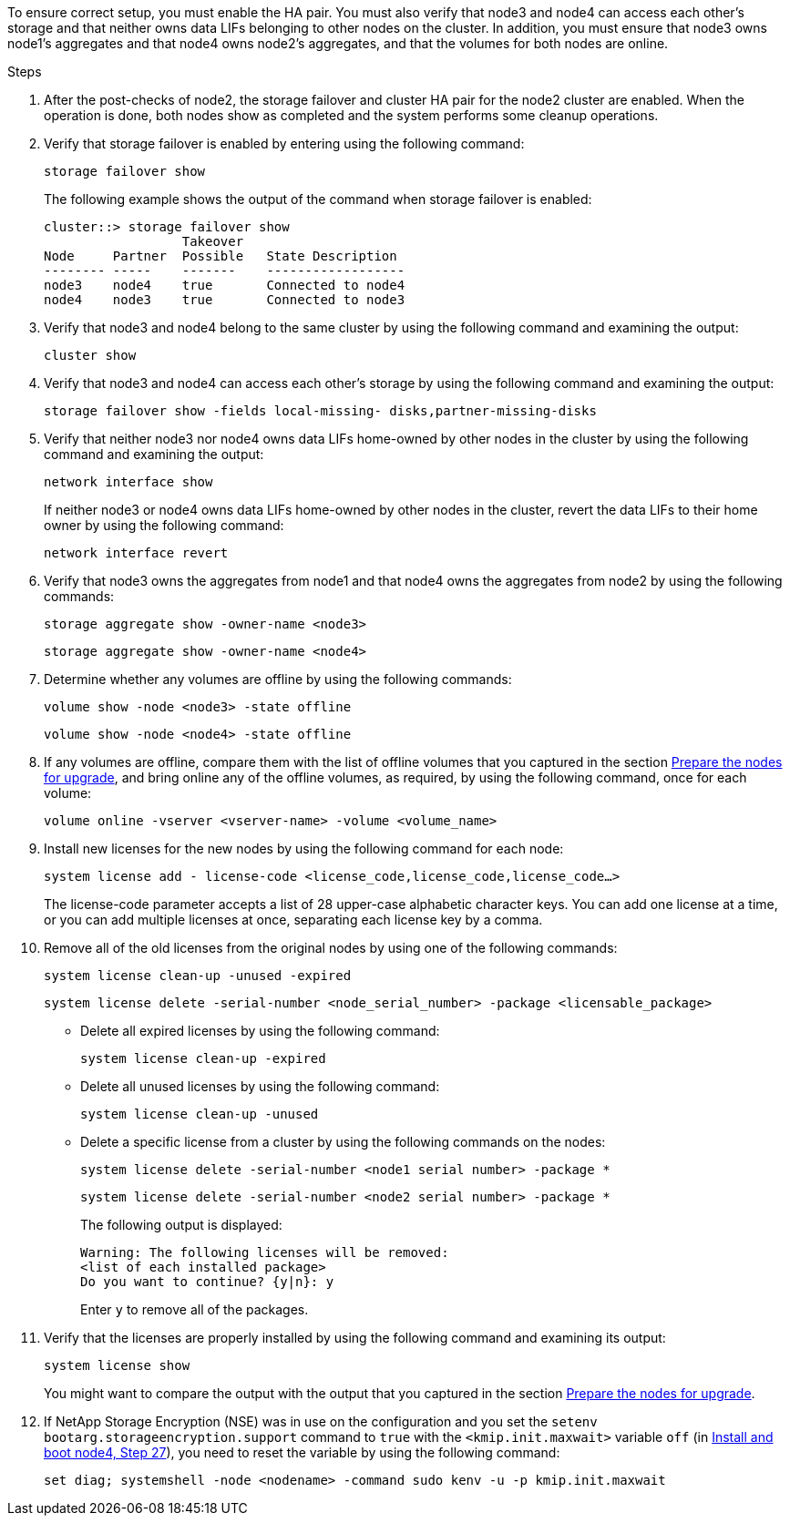 To ensure correct setup, you must enable the HA pair. You must also verify that node3 and node4 can access each other's storage and that neither owns data LIFs belonging to other nodes on the cluster. In addition, you must ensure that node3 owns node1's aggregates and that node4 owns node2's aggregates, and that the volumes for both nodes are online.

.Steps

. After the post-checks of node2, the storage failover and cluster HA pair for the node2 cluster are enabled. When the operation is done,  both nodes show as completed and the system performs some cleanup operations.
. Verify that storage failover is enabled by entering using the following command:
+
`storage failover show`
+
The following example shows the output of the command when storage failover is enabled:
+
....
cluster::> storage failover show
                  Takeover
Node     Partner  Possible   State Description
-------- -----    -------    ------------------
node3    node4    true       Connected to node4
node4    node3    true       Connected to node3
....

. Verify that node3 and node4 belong to the same cluster by using the following command and examining the output:
+
`cluster show`

. Verify that node3 and node4 can access each other's storage by using the following command and examining the output:
+
`storage failover show -fields local-missing- disks,partner-missing-disks`

. Verify that neither node3 nor node4 owns data LIFs home-owned by other nodes in the cluster by using the following command and examining the output:
+
`network interface show`
+
If neither node3 or node4 owns data LIFs home-owned by other nodes in the cluster, revert the data LIFs to their home owner by using the following command:
+
`network interface revert`

. Verify that node3 owns the aggregates from node1 and that node4 owns the aggregates from node2 by using the following commands:
+
`storage aggregate show -owner-name <node3>`
+
`storage aggregate show -owner-name <node4>`

. Determine whether any volumes are offline by using the following commands:
+
`volume show -node <node3> -state offline`
+
`volume show -node <node4> -state offline`

. If any volumes are offline, compare them with the list of offline volumes that you captured in the section link:prepare_nodes_for_upgrade.html[Prepare the nodes for upgrade], and bring online any of the offline volumes, as required, by using the following command, once for each volume:
+
`volume online -vserver <vserver-name> -volume <volume_name>`
. Install new licenses for the new nodes by using the following command for each node:
+
`system license add - license-code <license_code,license_code,license_code...>`
+
The license-code parameter accepts a list of 28 upper-case alphabetic character keys. You can add one license at a time, or you can add multiple licenses at once, separating each license key by a comma.

. Remove all of the old licenses from the original nodes by using one of the following commands:
+
`system license clean-up -unused -expired`
+
`system license delete -serial-number <node_serial_number> -package <licensable_package>`

** Delete all expired licenses by using the following command:
+
`system license clean-up -expired`

** Delete all unused licenses by using the following command:
+
`system license clean-up -unused`

** Delete a specific license from a cluster by using the following commands on the nodes:
+
`system license delete -serial-number <node1 serial number> -package *`
+
`system license delete -serial-number <node2 serial number> -package *`
+
The following output is displayed:
+
....
Warning: The following licenses will be removed:
<list of each installed package>
Do you want to continue? {y|n}: y
....
+
Enter `y` to remove all of the packages.


.  Verify that the licenses are properly installed by using the following command and examining its output:
+
`system license show`
+
You might want to compare the output with the output that you captured in the section link:prepare_nodes_for_upgrade.html[Prepare the nodes for upgrade].

. If NetApp Storage Encryption (NSE) was in use on the configuration and you set the `setenv bootarg.storageencryption.support` command to `true` with the `<kmip.init.maxwait>` variable `off` (in link:install_boot_node4.html#step27[Install and boot node4, Step 27]), you need to reset the variable by using the following command:
+
`set diag; systemshell -node <nodename> -command sudo kenv -u -p kmip.init.maxwait`

// This reuse file is used in the following adoc files:
// upgrade-arl-auto\ensure_new_controllers_are_set_up_correctly.adoc
// upgrade-arl-auto-app\ensuring_that_the_new_controllers_are_set_up_correctly.adoc
